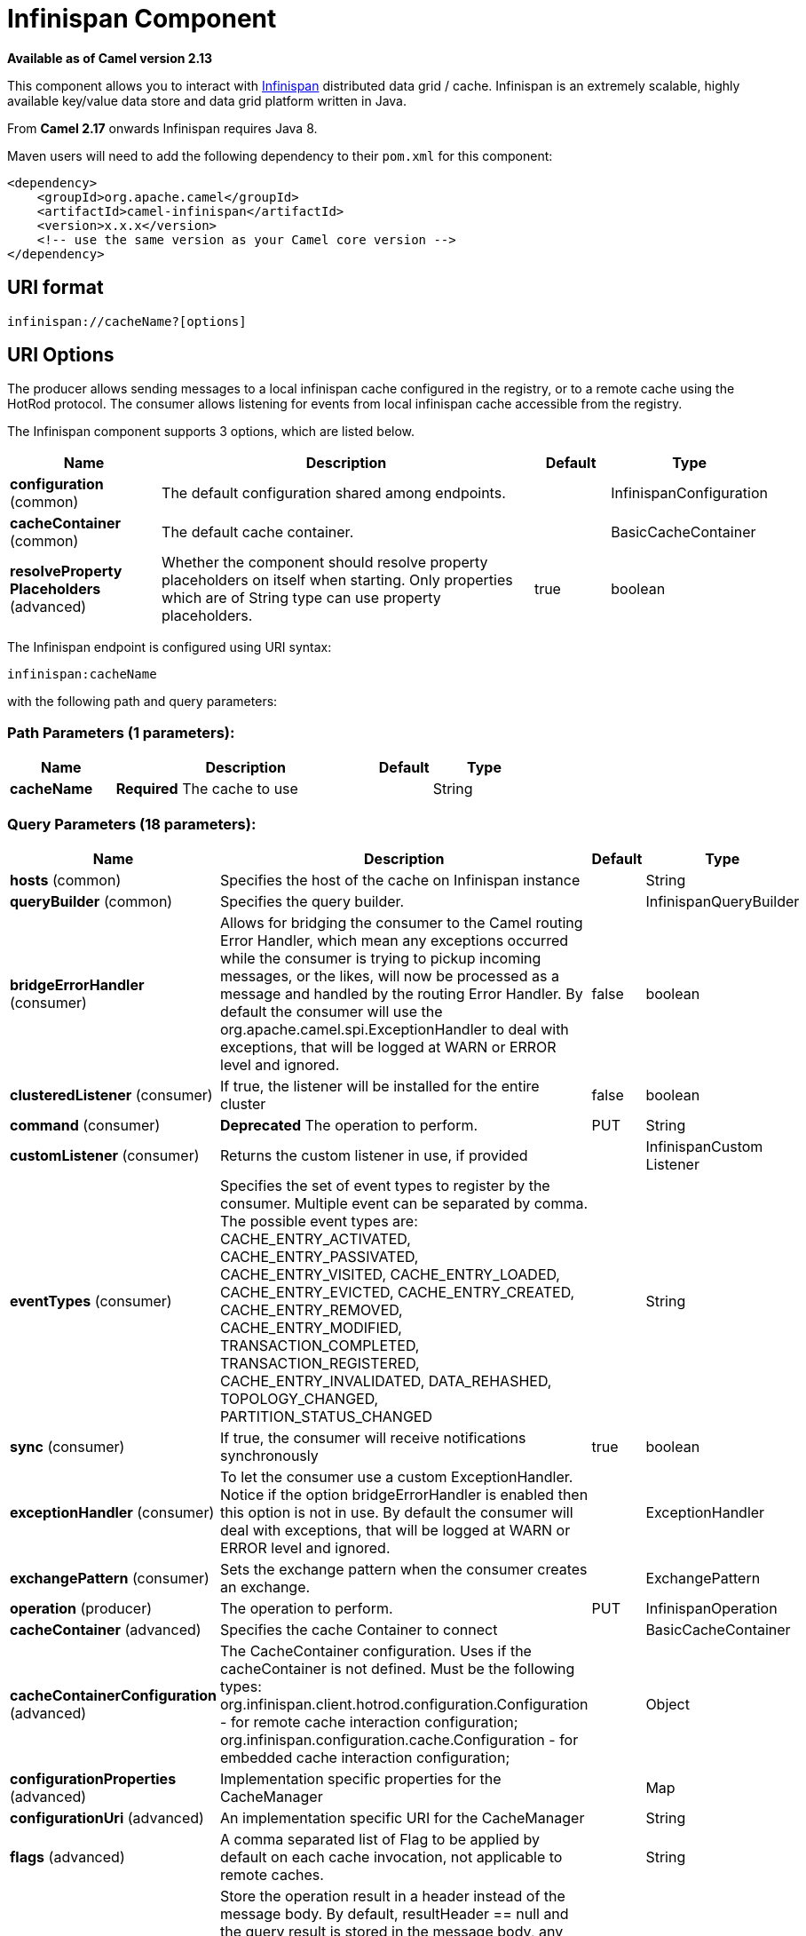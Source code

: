 [[infinispan-component]]
= Infinispan Component
:page-source: components/camel-infinispan/src/main/docs/infinispan-component.adoc

*Available as of Camel version 2.13*


This component allows you to interact with
http://infinispan.org/[Infinispan] distributed data grid / cache.
Infinispan is an extremely scalable, highly available key/value data
store and data grid platform written in Java.

From *Camel 2.17* onwards Infinispan requires Java 8.

Maven users will need to add the following dependency to their `pom.xml`
for this component:

[source,xml]
------------------------------------------------------------
<dependency>
    <groupId>org.apache.camel</groupId>
    <artifactId>camel-infinispan</artifactId>
    <version>x.x.x</version>
    <!-- use the same version as your Camel core version -->
</dependency>
------------------------------------------------------------

== URI format

[source,java]
-------------------------------
infinispan://cacheName?[options]
-------------------------------

== URI Options

The producer allows sending messages to a local infinispan cache
configured in the registry, or to a remote cache using the HotRod
protocol. The consumer allows listening for events from local infinispan cache
accessible from the registry.


// component options: START
The Infinispan component supports 3 options, which are listed below.



[width="100%",cols="2,5,^1,2",options="header"]
|===
| Name | Description | Default | Type
| *configuration* (common) | The default configuration shared among endpoints. |  | InfinispanConfiguration
| *cacheContainer* (common) | The default cache container. |  | BasicCacheContainer
| *resolveProperty Placeholders* (advanced) | Whether the component should resolve property placeholders on itself when starting. Only properties which are of String type can use property placeholders. | true | boolean
|===
// component options: END




// endpoint options: START
The Infinispan endpoint is configured using URI syntax:

----
infinispan:cacheName
----

with the following path and query parameters:

=== Path Parameters (1 parameters):


[width="100%",cols="2,5,^1,2",options="header"]
|===
| Name | Description | Default | Type
| *cacheName* | *Required* The cache to use |  | String
|===


=== Query Parameters (18 parameters):


[width="100%",cols="2,5,^1,2",options="header"]
|===
| Name | Description | Default | Type
| *hosts* (common) | Specifies the host of the cache on Infinispan instance |  | String
| *queryBuilder* (common) | Specifies the query builder. |  | InfinispanQueryBuilder
| *bridgeErrorHandler* (consumer) | Allows for bridging the consumer to the Camel routing Error Handler, which mean any exceptions occurred while the consumer is trying to pickup incoming messages, or the likes, will now be processed as a message and handled by the routing Error Handler. By default the consumer will use the org.apache.camel.spi.ExceptionHandler to deal with exceptions, that will be logged at WARN or ERROR level and ignored. | false | boolean
| *clusteredListener* (consumer) | If true, the listener will be installed for the entire cluster | false | boolean
| *command* (consumer) | *Deprecated* The operation to perform. | PUT | String
| *customListener* (consumer) | Returns the custom listener in use, if provided |  | InfinispanCustom Listener
| *eventTypes* (consumer) | Specifies the set of event types to register by the consumer. Multiple event can be separated by comma. The possible event types are: CACHE_ENTRY_ACTIVATED, CACHE_ENTRY_PASSIVATED, CACHE_ENTRY_VISITED, CACHE_ENTRY_LOADED, CACHE_ENTRY_EVICTED, CACHE_ENTRY_CREATED, CACHE_ENTRY_REMOVED, CACHE_ENTRY_MODIFIED, TRANSACTION_COMPLETED, TRANSACTION_REGISTERED, CACHE_ENTRY_INVALIDATED, DATA_REHASHED, TOPOLOGY_CHANGED, PARTITION_STATUS_CHANGED |  | String
| *sync* (consumer) | If true, the consumer will receive notifications synchronously | true | boolean
| *exceptionHandler* (consumer) | To let the consumer use a custom ExceptionHandler. Notice if the option bridgeErrorHandler is enabled then this option is not in use. By default the consumer will deal with exceptions, that will be logged at WARN or ERROR level and ignored. |  | ExceptionHandler
| *exchangePattern* (consumer) | Sets the exchange pattern when the consumer creates an exchange. |  | ExchangePattern
| *operation* (producer) | The operation to perform. | PUT | InfinispanOperation
| *cacheContainer* (advanced) | Specifies the cache Container to connect |  | BasicCacheContainer
| *cacheContainerConfiguration* (advanced) | The CacheContainer configuration. Uses if the cacheContainer is not defined. Must be the following types: org.infinispan.client.hotrod.configuration.Configuration - for remote cache interaction configuration; org.infinispan.configuration.cache.Configuration - for embedded cache interaction configuration; |  | Object
| *configurationProperties* (advanced) | Implementation specific properties for the CacheManager |  | Map
| *configurationUri* (advanced) | An implementation specific URI for the CacheManager |  | String
| *flags* (advanced) | A comma separated list of Flag to be applied by default on each cache invocation, not applicable to remote caches. |  | String
| *resultHeader* (advanced) | Store the operation result in a header instead of the message body. By default, resultHeader == null and the query result is stored in the message body, any existing content in the message body is discarded. If resultHeader is set, the value is used as the name of the header to store the query result and the original message body is preserved. This value can be overridden by an in message header named: CamelInfinispanOperationResultHeader |  | Object
| *synchronous* (advanced) | Sets whether synchronous processing should be strictly used, or Camel is allowed to use asynchronous processing (if supported). | false | boolean
|===
// endpoint options: END
// spring-boot-auto-configure options: START
== Spring Boot Auto-Configuration

When using Spring Boot make sure to use the following Maven dependency to have support for auto configuration:

[source,xml]
----
<dependency>
  <groupId>org.apache.camel</groupId>
  <artifactId>camel-infinispan-starter</artifactId>
  <version>x.x.x</version>
  <!-- use the same version as your Camel core version -->
</dependency>
----


The component supports 21 options, which are listed below.



[width="100%",cols="2,5,^1,2",options="header"]
|===
| Name | Description | Default | Type
| *camel.component.infinispan.cache-container* | The default cache container. The option is a org.infinispan.commons.api.BasicCacheContainer type. |  | String
| *camel.component.infinispan.configuration.cache-container* | Specifies the cache Container to connect |  | BasicCacheContainer
| *camel.component.infinispan.configuration.cache-container-configuration* | The CacheContainer configuration. Uses if the cacheContainer is not defined. Must be the following types: org.infinispan.client.hotrod.configuration.Configuration - for remote cache interaction configuration; org.infinispan.configuration.cache.Configuration - for embedded cache interaction configuration; |  | Object
| *camel.component.infinispan.configuration.clustered-listener* | If true, the listener will be installed for the entire cluster | false | Boolean
| *camel.component.infinispan.configuration.configuration-properties* | Implementation specific properties for the CacheManager |  | Map
| *camel.component.infinispan.configuration.configuration-uri* | An implementation specific URI for the CacheManager |  | String
| *camel.component.infinispan.configuration.custom-listener* | Returns the custom listener in use, if provided |  | InfinispanCustom Listener
| *camel.component.infinispan.configuration.event-types* | Specifies the set of event types to register by the consumer. Multiple event can be separated by comma. The possible event types are: CACHE_ENTRY_ACTIVATED, CACHE_ENTRY_PASSIVATED, CACHE_ENTRY_VISITED, CACHE_ENTRY_LOADED, CACHE_ENTRY_EVICTED, CACHE_ENTRY_CREATED, CACHE_ENTRY_REMOVED, CACHE_ENTRY_MODIFIED, TRANSACTION_COMPLETED, TRANSACTION_REGISTERED, CACHE_ENTRY_INVALIDATED, DATA_REHASHED, TOPOLOGY_CHANGED, PARTITION_STATUS_CHANGED |  | Set
| *camel.component.infinispan.configuration.flags* | A comma separated list of Flag to be applied by default on each cache invocation, not applicable to remote caches. |  | Flag[]
| *camel.component.infinispan.configuration.hosts* | Specifies the host of the cache on Infinispan instance |  | String
| *camel.component.infinispan.configuration.operation* | The operation to perform. |  | InfinispanOperation
| *camel.component.infinispan.configuration.query-builder* | Specifies the query builder. |  | InfinispanQueryBuilder
| *camel.component.infinispan.configuration.result-header* | Store the operation result in a header instead of the message body. By default, resultHeader == null and the query result is stored in the message body, any existing content in the message body is discarded. If resultHeader is set, the value is used as the name of the header to store the query result and the original message body is preserved. This value can be overridden by an in message header named: CamelInfinispanOperationResultHeader |  | Object
| *camel.component.infinispan.configuration.sync* | If true, the consumer will receive notifications synchronously | true | Boolean
| *camel.component.infinispan.customizer.embedded-cache-manager.enabled* | Enable or disable the cache-manager customizer. | true | Boolean
| *camel.component.infinispan.customizer.embedded-cache-manager.override* | Configure if the cache manager eventually set on the component should be overridden by the customizer. | false | Boolean
| *camel.component.infinispan.customizer.remote-cache-manager.enabled* | Enable or disable the cache-manager customizer. | true | Boolean
| *camel.component.infinispan.customizer.remote-cache-manager.override* | Configure if the cache manager eventually set on the component should be overridden by the customizer. | false | Boolean
| *camel.component.infinispan.enabled* | Enable infinispan component | true | Boolean
| *camel.component.infinispan.resolve-property-placeholders* | Whether the component should resolve property placeholders on itself when starting. Only properties which are of String type can use property placeholders. | true | Boolean
| *camel.component.infinispan.configuration.command* | *Deprecated* The operation to perform. | PUT | String
|===
// spring-boot-auto-configure options: END




== Message Headers

[width="100%",cols="10%,10%,10%,10%,60%",options="header",]
|=======================================================================
|Name |Default Value |Type |Context |Description
|CamelInfinispanCacheName |`null` |String |Shared |The cache participating in the operation or event.
|CamelInfinispanOperation |`PUT` |InfinispanOperation |Producer |The operation to perform.
|CamelInfinispanMap |`null` |Map |Producer |A Map to use in case of CamelInfinispanOperationPutAll operation
|CamelInfinispanKey |`null` |Object |Shared |The key to perform the operation to or the key generating the event.
|CamelInfinispanValue |`null` |Object |Producer |The value to use for the operation.
|CamelInfinispanEventType |`null` |String |Consumer |The type of the received event. Possible values defined here org.infinispan.notifications.cachelistener.event.Event.Type
|CamelInfinispanIsPre |`null` |Boolean |Consumer |Infinispan fires two events for each operation: one before and one after the operation.
|CamelInfinispanLifespanTime |`null` |long |Producer |The Lifespan time of a value inside the cache. Negative values are interpreted as infinity.
|CamelInfinispanTimeUnit |`null` |String |Producer |The Time Unit of an entry Lifespan Time.
|CamelInfinispanMaxIdleTime |`null` |long |Producer |The maximum amount of time an entry is allowed to be idle for before it is considered as expired.
|CamelInfinispanMaxIdleTimeUnit |`null` |String |Producer |The Time Unit of an entry Max Idle Time.
|CamelInfinispanQueryBuilder |null |InfinispanQueryBuilder |Producer | *From Camel 2.17:* The QueryBuilde to use for QUERY command, if not present the command defaults to InifinispanConfiguration's one
|CamelInfinispanIgnoreReturnValues |null |Boolean |Producer |*From Camel 2.17:* If this header is set, the return value for cache operation returning something is ignored by the client application
|CamelInfinispanOperationResultHeader |null |String |Producer|*From Camel 2.20:* Store the operation result in a header instead of the message body
|=======================================================================

== Examples

* Retrieve a specific key from the default cache using a custom cache container:
+
[source,java]
----
from("direct:start")
    .setHeader(InfinispanConstants.OPERATION).constant(InfinispanOperation.GET)
    .setHeader(InfinispanConstants.KEY).constant("123")
    .to("infinispan?cacheContainer=#cacheContainer");
----

* Retrieve a specific key from a named cache:
+
[source,java]
----
from("direct:start")
    .setHeader(InfinispanConstants.OPERATION).constant(InfinispanOperation.PUT)
    .setHeader(InfinispanConstants.KEY).constant("123")
    .to("infinispan:myCacheName");
----

* Put a value with lifespan
+
[source,java]
----
from("direct:start")
    .setHeader(InfinispanConstants.OPERATION).constant(InfinispanOperation.GET)
    .setHeader(InfinispanConstants.KEY).constant("123")
    .setHeader(InfinispanConstants.LIFESPAN_TIME).constant(100L)
    .setHeader(InfinispanConstants.LIFESPAN_TIME_UNIT.constant(TimeUnit.MILLISECONDS.toString())
    .to("infinispan:myCacheName");
----

* Retrieve a specific key from the remote cache using a cache container configuration with additional parameters (host, port and protocol version):
+
[source,java]
----
org.infinispan.client.hotrod.configuration.Configuration cacheContainerConfiguration = new org.infinispan.client.hotrod.configuration.ConfigurationBuilder()
    .addServer()
        .host("localhost")
        .port(9999)
        .version(org.infinispan.client.hotrod.ProtocolVersion.PROTOCOL_VERSION_25)
    .build();
...

from("direct:start")
    .setHeader(InfinispanConstants.OPERATION).constant(InfinispanOperation.GET)
    .setHeader(InfinispanConstants.KEY).constant("123")
    .to("infinispan?cacheContainerConfiguration=#cacheContainerConfiguration");
----

== Using the Infinispan based idempotent repository

In this section we will use the Infinispan based idempotent repository.

First, we need to create a cacheManager and then configure our

[source,java]
----
org.apache.camel.component.infinispan.processor.idempotent.InfinispanIdempotentRepository:
----

[source,xml]
----
<!-- set up the cache manager -->
<bean id="cacheManager"
      class="org.infinispan.manager.DefaultCacheManager"
      init-method="start"
      destroy-method="stop"/>

<!-- set up the repository -->
<bean id="infinispanRepo"
      class="org.apache.camel.component.infinispan.processor.idempotent.InfinispanIdempotentRepository"
      factory-method="infinispanIdempotentRepository">
    <argument ref="cacheManager"/>
    <argument value="idempotent"/>
</bean>
----

Then we can create our Infinispan idempotent repository in the spring
XML file as well:

[source,xml]
----
<camelContext xmlns="http://camel.apache.org/schema/spring">
    <route id="JpaMessageIdRepositoryTest">
        <from uri="direct:start" />
        <idempotentConsumer messageIdRepositoryRef="infinispanStore">
            <header>messageId</header>
            <to uri="mock:result" />
        </idempotentConsumer>
    </route>
</camelContext>
----

== Using the Infinispan based route policy

